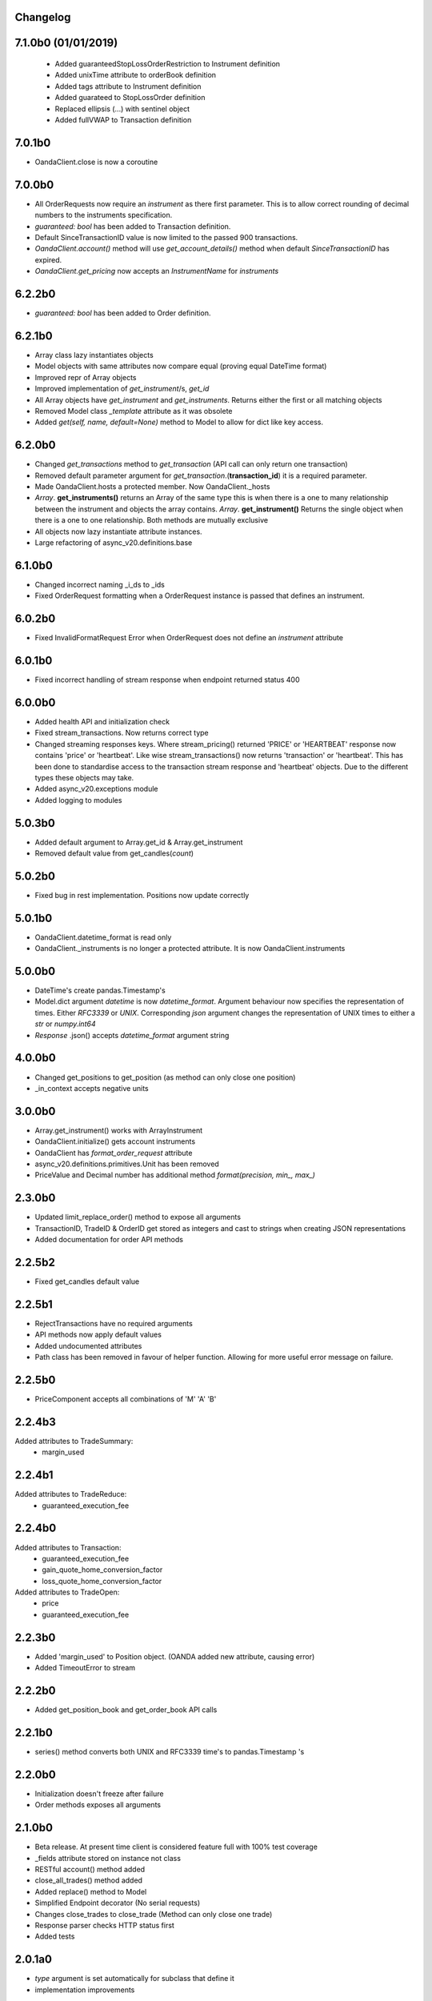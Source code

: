 Changelog
=========

7.1.0b0 (01/01/2019)
=======
 - Added guaranteedStopLossOrderRestriction to Instrument definition
 - Added unixTime attribute to orderBook definition
 - Added tags attribute to Instrument definition
 - Added guarateed to StopLossOrder definition
 - Replaced ellipsis (...) with sentinel object
 - Added fullVWAP to Transaction definition

7.0.1b0
=======
- OandaClient.close is now a coroutine

7.0.0b0
=======

- All OrderRequests now require an `instrument` as there first parameter.
  This is to allow correct rounding of decimal numbers to the instruments specification.
- `guaranteed: bool` has been added to Transaction definition.
- Default SinceTransactionID value is now limited to the passed 900 transactions.
- `OandaClient.account()` method will use `get_account_details()` method when default
  `SinceTransactionID` has expired.
- `OandaClient.get_pricing` now accepts an `InstrumentName` for `instruments`


6.2.2b0
=======

- `guaranteed: bool` has been added to Order definition.

6.2.1b0
=======

- Array class lazy instantiates objects
- Model objects with same attributes now compare equal (proving equal DateTime format)
- Improved repr of Array objects
- Improved implementation of `get_instrument`/s, `get_id`
- All Array objects have `get_instrument` and `get_instruments`. Returns either the first or all matching objects
- Removed Model class `_template` attribute as it was obsolete
- Added `get(self, name, default=None)` method to Model to allow for dict like key access.

6.2.0b0
=======

- Changed `get_transactions` method to `get_transaction` (API call can only return one transaction)
- Removed default parameter argument for `get_transaction`.(**transaction_id**) it is a required parameter.
- Made OandaClient.hosts a protected member. Now OandaClient._hosts
- `Array`. **get_instruments()** returns an Array of the same type this is when there is a one to many relationship
  between the instrument and objects the array contains. `Array`. **get_instrument()** Returns the single object
  when there is a one to one relationship. Both methods are mutually exclusive
- All objects now lazy instantiate attribute instances.
- Large refactoring of async_v20.definitions.base

6.1.0b0
=======

- Changed incorrect naming _i_ds to _ids
- Fixed OrderRequest formatting when a OrderRequest instance is passed that defines an instrument.

6.0.2b0
=======

- Fixed InvalidFormatRequest Error when OrderRequest does not define an `instrument` attribute

6.0.1b0
=======

- Fixed incorrect handling of stream response when endpoint returned status 400

6.0.0b0
=======

- Added health API and initialization check
- Fixed stream_transactions. Now returns correct type
- Changed streaming responses keys. Where stream_pricing() returned 'PRICE' or 'HEARTBEAT'
  response now contains 'price' or 'heartbeat'. Like wise stream_transactions() now returns
  'transaction' or 'heartbeat'. This has been done to standardise access to the transaction
  stream response and 'heartbeat' objects. Due to the different types these objects may take.
- Added async_v20.exceptions module
- Added logging to modules

5.0.3b0
=======

- Added default argument to Array.get_id & Array.get_instrument
- Removed default value from get_candles(*count*)

5.0.2b0
=======

- Fixed bug in rest implementation. Positions now update correctly

5.0.1b0
=======

- OandaClient.datetime_format is read only
- OandaClient._instruments is no longer a protected attribute. It is now OandaClient.instruments

5.0.0b0
=======

- DateTime's create pandas.Timestamp's
- Model.dict argument `datetime` is now `datetime_format`. Argument behaviour now
  specifies the representation of times. Either `RFC3339` or `UNIX`. Corresponding `json` argument
  changes the representation of UNIX times to either a `str` or `numpy.int64`
- *Response* .json() accepts `datetime_format` argument string

4.0.0b0
=======

- Changed get_positions to get_position (as method can only close one position)
- _in_context accepts negative units


3.0.0b0
=======

- Array.get_instrument() works with ArrayInstrument
- OandaClient.initialize() gets account instruments
- OandaClient has `format_order_request` attribute
- async_v20.definitions.primitives.Unit has been removed
- PriceValue and Decimal number has additional method `format(precision, min_, max_)`

2.3.0b0
=======

- Updated limit_replace_order() method to expose all arguments
- TransactionID, TradeID & OrderID get stored as integers and cast to strings when creating JSON
  representations
- Added documentation for order API methods


2.2.5b2
=======

- Fixed get_candles default value

2.2.5b1
=======

- RejectTransactions have no required arguments
- API methods now apply default values
- Added undocumented attributes
- Path class has been removed in favour of helper function. Allowing for more useful
  error message on failure.

2.2.5b0
=======

- PriceComponent accepts all combinations of 'M' 'A' 'B'

2.2.4b3
=======

Added attributes to TradeSummary:
    - margin_used


2.2.4b1
=======

Added attributes to TradeReduce:
    - guaranteed_execution_fee

2.2.4b0
=======

Added attributes to Transaction:
    - guaranteed_execution_fee
    - gain_quote_home_conversion_factor
    - loss_quote_home_conversion_factor

Added attributes to TradeOpen:
    - price
    - guaranteed_execution_fee


2.2.3b0
=======

- Added 'margin_used' to Position object.
  (OANDA added new attribute, causing error)
- Added TimeoutError to stream


2.2.2b0
=======

- Added get_position_book and get_order_book API calls

2.2.1b0
=======

- series() method converts both UNIX and RFC3339 time's to pandas.Timestamp 's


2.2.0b0
=======

- Initialization doesn't freeze after failure
- Order methods exposes all arguments

2.1.0b0
=======

- Beta release. At present time client is considered feature full
  with 100% test coverage
- _fields attribute stored on instance not class
- RESTful account() method added
- close_all_trades() method added
- Added replace() method to Model
- Simplified Endpoint decorator (No serial requests)
- Changes close_trades to close_trade (Method can only close one trade)
- Response parser checks HTTP status first
- Added tests

2.0.1a0
=======

- `type` argument is set automatically for subclass that define it
- implementation improvements

2.0.0a0
=======

- async_v20 objects are now immutable (greatly reducing complexity)
- Objects now have a repr
- removed inflection as a dependency
- Higher test coverage

1.1.6a0
=======

- Issue with object serialization not working with lists of Type[str, float, int]

1.1.5a4
=======

- Argument passing

1.1.5a3
=======

- Fix long description on PyPI


1.1.5a0
=======

- method signatures were offset buy 1 argument due to handling of
  'self' parameter. Methods now displaying correct signature


1.1.4a0
=======

- Fixed incorrect annotation on:
- PUTPositionsInstrumentClose
- GETPositionsInstrument


1.1.3a0
=======

- Fixed incorrect annotation on Interface methods
- Fixed argument passing bug caused by false'y evaluation


1.1.2a5
=======

- Added Travis CI
- Added Codecov


1.1.2a4
=======

- Additional documentation

1.1.2a1
=======

- OandaClient.initialize() method is now exposed
- OandaClient is now also a context manager. To automatically close the http session
- Additional documentation


1.1.1a1
=======

- Floating point numbers are rounded to the correct accuracy required for correct
  serialization.

1.1.0a1
=======


- Model.series() returns data in more specific types instead of all 'str'
- OandaClient methods now have correct signature instead of args, kwargs


1.0.1a1
=======

- Fixed code examples in bin directory
